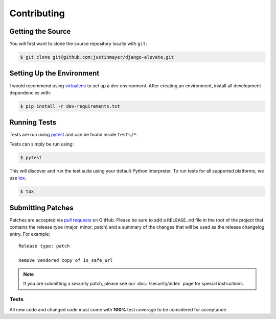 Contributing
============

Getting the Source
~~~~~~~~~~~~~~~~~~

You will first want to clone the source repository locally with ``git``:

.. code-block:: console

    $ git clone git@github.com:justinmayer/django-elevate.git


Setting Up the Environment
~~~~~~~~~~~~~~~~~~~~~~~~~~

I would recommend using `virtualenv <https://pypi.python.org/pypi/virtualenv>`_ to set up a dev
environment. After creating an environment, install all development dependencies with:

.. code-block:: console

    $ pip install -r dev-requirements.txt

Running Tests
~~~~~~~~~~~~~

Tests are run using `pytest <https://pypi.python.org/pypi/pytest>`_ and can be found inside
``tests/*``.

Tests can simply be run using:

.. code-block:: console

    $ pytest

This will discover and run the test suite using your default Python interpreter. To run tests
for all supported platforms, we use `tox <https://pypi.python.org/pypi/tox>`_.

.. code-block:: console

    $ tox

Submitting Patches
~~~~~~~~~~~~~~~~~~

Patches are accepted via `pull requests`_ on GitHub. Please be sure to add a
``RELEASE.md`` file in the root of the project that contains the release type
(major, minor, patch) and a summary of the changes that will be used as the
release changelog entry. For example::

    Release type: patch

    Remove vendored copy of is_safe_url

.. note::

    If you are submitting a security patch, please see our :doc:`/security/index` page for special
    instructions.

Tests
-----

All new code and changed code must come with **100%** test coverage to be considered for acceptance.

.. _`pull requests`: https://github.com/justinmayer/django-elevate/pulls
